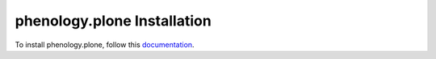 phenology.plone Installation
=================================================================================

To install phenology.plone, follow this `documentation <http://plone.org/documentation/kb/installing-add-ons-quick-how-to>`_.

